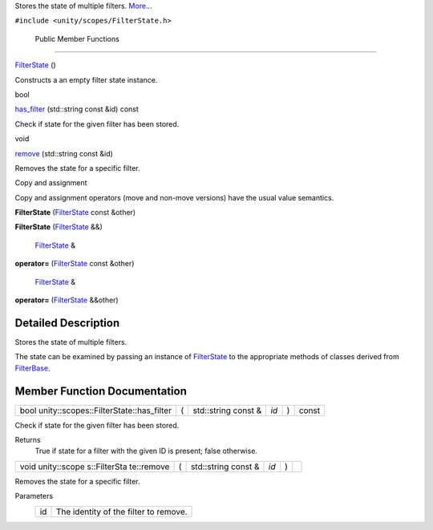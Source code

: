 Stores the state of multiple filters.
`More... </sdk/scopes/cpp/unity.scopes.FilterState#details>`__

``#include <unity/scopes/FilterState.h>``

        Public Member Functions
-------------------------------

         

`FilterState </sdk/scopes/cpp/unity.scopes.FilterState#a766de68bf8b5c99774dcd2f2e7e2ed39>`__
()

 

| Constructs a an empty filter state instance.

 

bool 

`has\_filter </sdk/scopes/cpp/unity.scopes.FilterState#a7c624fcc70cf767fdb6d6dc54e8a5015>`__
(std::string const &id) const

 

| Check if state for the given filter has been stored.

 

void 

`remove </sdk/scopes/cpp/unity.scopes.FilterState#a15c5759e79b6c75fcdd2cf802b6ffac2>`__
(std::string const &id)

 

| Removes the state for a specific filter.

 

Copy and assignment

Copy and assignment operators (move and non-move versions) have the
usual value semantics.

         

**FilterState**
(`FilterState </sdk/scopes/cpp/unity.scopes.FilterState/>`__ const
&other)

 

         

**FilterState**
(`FilterState </sdk/scopes/cpp/unity.scopes.FilterState/>`__ &&)

 

        `FilterState </sdk/scopes/cpp/unity.scopes.FilterState/>`__ & 

**operator=**
(`FilterState </sdk/scopes/cpp/unity.scopes.FilterState/>`__ const
&other)

 

        `FilterState </sdk/scopes/cpp/unity.scopes.FilterState/>`__ & 

**operator=**
(`FilterState </sdk/scopes/cpp/unity.scopes.FilterState/>`__ &&other)

 

Detailed Description
--------------------

Stores the state of multiple filters.

The state can be examined by passing an instance of
`FilterState </sdk/scopes/cpp/unity.scopes.FilterState/>`__ to the
appropriate methods of classes derived from
`FilterBase </sdk/scopes/cpp/unity.scopes.FilterBase/>`__.

Member Function Documentation
-----------------------------

+------------------------------------------------+-----+------------------------+--------+-----+---------+
| bool unity::scopes::FilterState::has\_filter   | (   | std::string const &    | *id*   | )   | const   |
+------------------------------------------------+-----+------------------------+--------+-----+---------+

Check if state for the given filter has been stored.

Returns
    True if state for a filter with the given ID is present; false
    otherwise.

+--------------+--------------+--------------+--------------+--------------+--------------+
| void         | (            | std::string  | *id*         | )            |              |
| unity::scope |              | const &      |              |              |              |
| s::FilterSta |              |              |              |              |              |
| te::remove   |              |              |              |              |              |
+--------------+--------------+--------------+--------------+--------------+--------------+

Removes the state for a specific filter.

Parameters
    +------+-----------------------------------------+
    | id   | The identity of the filter to remove.   |
    +------+-----------------------------------------+

